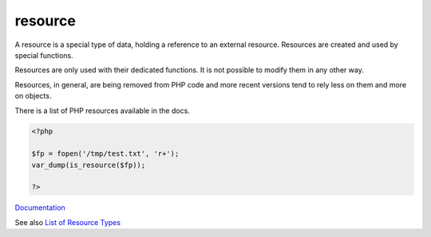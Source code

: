 .. _resource:
.. meta::
	:description:
		resource: A resource is a special type of data, holding a reference to an external resource.
	:twitter:card: summary_large_image
	:twitter:site: @exakat
	:twitter:title: resource
	:twitter:description: resource: A resource is a special type of data, holding a reference to an external resource
	:twitter:creator: @exakat
	:og:title: resource
	:og:type: article
	:og:description: A resource is a special type of data, holding a reference to an external resource
	:og:url: https://php-dictionary.readthedocs.io/en/latest/dictionary/resource.ini.html
	:og:locale: en


resource
--------

A resource is a special type of data, holding a reference to an external resource. Resources are created and used by special functions. 

Resources are only used with their dedicated functions. It is not possible to modify them in any other way.

Resources, in general, are being removed from PHP code and more recent versions tend to rely less on them and more on objects. 

There is a list of PHP resources available in the docs.


.. code-block:: php
   
   <?php
   
   $fp = fopen('/tmp/test.txt', 'r+');
   var_dump(is_resource($fp));
   
   ?>


`Documentation <https://www.php.net/manual/en/language.types.resource.php>`__

See also `List of Resource Types <https://www.php.net/manual/en/resource.php>`_
